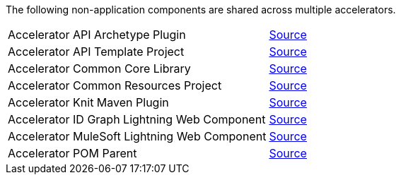 The following non-application components are shared across multiple accelerators.

[cols="70,30",width=100%]
|===
|Accelerator API Archetype Plugin | https://anypoint.mulesoft.com/exchange/org.mule.examples/accelerator-mulesoft-api-archetype-src[Source^]
|Accelerator API Template Project | https://anypoint.mulesoft.com/exchange/org.mule.examples/accelerator-mulesoft-api-template-src[Source^]
|Accelerator Common Core Library | https://anypoint.mulesoft.com/exchange/org.mule.examples/accelerator-common-core-src[Source^]
|Accelerator Common Resources Project | https://anypoint.mulesoft.com/exchange/org.mule.examples/accelerator-common-resources-src[Source^]
|Accelerator Knit Maven Plugin | https://anypoint.mulesoft.com/exchange/org.mule.examples/accelerator-knit-maven-plugin-src[Source^]
|Accelerator ID Graph Lightning Web Component | https://anypoint.mulesoft.com/exchange/org.mule.examples/accelerator-idgraph-lwc-src[Source^]
|Accelerator MuleSoft Lightning Web Component | https://anypoint.mulesoft.com/exchange/org.mule.examples/accelerator-mulesoft-lwc-src[Source^]
|Accelerator POM Parent | https://anypoint.mulesoft.com/exchange/org.mule.examples/accelerator-pom-parent-src[Source^]
|===
